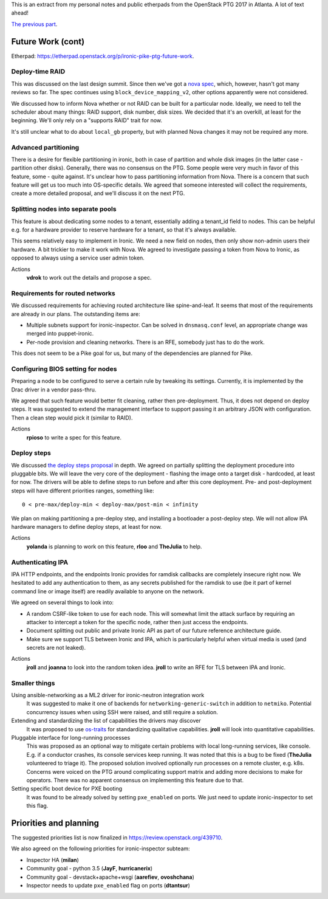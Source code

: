 .. title: Atlanta PTG Summary: Ironic (part 4)
.. slug: ironic-ptg-atlanta-2017-4
.. date: 2017-03-08 15:25 UTC+01:00
.. tags: software, openstack
.. category: 
.. link: 
.. description: 
.. type: text

This is an extract from my personal notes and public etherpads from the
OpenStack PTG 2017 in Atlanta. A lot of text ahead!

`The previous part <../posts/ironic-ptg-atlanta-2017-3.html>`_.

.. TEASER_END: Read more

Future Work (cont)
------------------

Etherpad: https://etherpad.openstack.org/p/ironic-pike-ptg-future-work.

Deploy-time RAID
~~~~~~~~~~~~~~~~

This was discussed on the last design summit. Since then we've got a `nova
spec <https://review.openstack.org/408151>`_, which, however, hasn't got many
reviews so far. The spec continues using ``block_device_mapping_v2``, other
options apparently were not considered.

We discussed how to inform Nova whether or not RAID can be built for
a particular node. Ideally, we need to tell the scheduler about many things:
RAID support, disk number, disk sizes. We decided that it's an overkill, at
least for the beginning. We'll only rely on a "supports RAID" trait for now.

It's still unclear what to do about ``local_gb`` property, but with planned
Nova changes it may not be required any more.

Advanced partitioning
~~~~~~~~~~~~~~~~~~~~~

There is a desire for flexible partitioning in ironic, both in case of
partition and whole disk images (in the latter case - partition other disks).
Generally, there was no consensus on the PTG. Some people were very much in
favor of this feature, some - quite against. It's unclear how to pass
partitioning information from Nova. There is a concern that such feature will
get us too much into OS-specific details. We agreed that someone interested
will collect the requirements, create a more detailed proposal, and we'll
discuss it on the next PTG.

Splitting nodes into separate pools
~~~~~~~~~~~~~~~~~~~~~~~~~~~~~~~~~~~

This feature is about dedicating some nodes to a tenant, essentially adding a
tenant_id field to nodes. This can be helpful e.g. for a hardware provider to
reserve hardware for a tenant, so that it's always available.

This seems relatively easy to implement in Ironic. We need a new field on
nodes, then only show non-admin users their hardware. A bit trickier to make
it work with Nova. We agreed to investigate passing a token from Nova to
Ironic, as opposed to always using a service user admin token.

Actions
    **vdrok** to work out the details and propose a spec.

Requirements for routed networks
~~~~~~~~~~~~~~~~~~~~~~~~~~~~~~~~

We discussed requirements for achieving routed architecture like
spine-and-leaf. It seems that most of the requirements are already in our
plans. The outstanding items are:

* Multiple subnets support for ironic-inspector. Can be solved in
  ``dnsmasq.conf`` level, an appropriate change was merged into
  puppet-ironic.

* Per-node provision and cleaning networks. There is an RFE, somebody just
  has to do the work.

This does not seem to be a Pike goal for us, but many of the dependencies
are planned for Pike.

Configuring BIOS setting for nodes
~~~~~~~~~~~~~~~~~~~~~~~~~~~~~~~~~~

Preparing a node to be configured to serve a certain rule by tweaking its
settings. Currently, it is implemented by the Drac driver in a vendor pass-thru.

We agreed that such feature would better fit cleaning, rather then
pre-deployment. Thus, it does not depend on deploy steps. It was suggested to
extend the management interface to support passing it an arbitrary JSON with
configuration. Then a clean step would pick it (similar to RAID).

Actions
    **rpioso** to write a spec for this feature.

Deploy steps
~~~~~~~~~~~~

We discussed `the deploy steps proposal <https://review.openstack.org/412523>`_
in depth. We agreed on partially splitting the deployment procedure into
pluggable bits. We will leave the very core of the deployment - flashing the
image onto a target disk - hardcoded, at least for now. The drivers will be
able to define steps to run before and after this core deployment. Pre- and
post-deployment steps will have different priorities ranges, something like::

    0 < pre-max/deploy-min < deploy-max/post-min < infinity

We plan on making partitioning a pre-deploy step, and installing a bootloader
a post-deploy step. We will not allow IPA hardware managers to define deploy
steps, at least for now.

Actions
    **yolanda** is planning to work on this feature, **rloo** and **TheJulia**
    to help.

Authenticating IPA
~~~~~~~~~~~~~~~~~~

IPA HTTP endpoints, and the endpoints Ironic provides for ramdisk callbacks
are completely insecure right now. We hesitated to add any authentication to
them, as any secrets published for the ramdisk to use (be it part of kernel
command line or image itself) are readily available to anyone on the network.

We agreed on several things to look into:

* A random CSRF-like token to use for each node. This will somewhat limit the
  attack surface by requiring an attacker to intercept a token for the
  specific node, rather then just access the endpoints.

* Document splitting out public and private Ironic API as part of our future
  reference architecture guide.

* Make sure we support TLS between Ironic and IPA, which is particularly
  helpful when virtual media is used (and secrets are not leaked).

Actions
    **jroll** and **joanna** to look into the random token idea.
    **jroll** to write an RFE for TLS between IPA and Ironic.

Smaller things
~~~~~~~~~~~~~~

Using ansible-networking as a ML2 driver for ironic-neutron integration work
    It was suggested to make it one of backends for
    ``networking-generic-switch`` in addition to ``netmiko``. Potential
    concurrency issues when using SSH were raised, and still require a solution.

Extending and standardizing the list of capabilities the drivers may discover
    It was proposed to use `os-traits <https://github.com/jaypipes/os-traits>`_
    for standardizing qualitative capabilities. **jroll** will look into
    quantitative capabilities.

Pluggable interface for long-running processes
    This was proposed as an optional way to mitigate certain problems with
    local long-running services, like console. E.g. if a conductor crashes,
    its console services keep running. It was noted that this is a bug to be
    fixed (**TheJulia** volunteered to triage it).
    The proposed solution involved optionally run processes on a remote
    cluster, e.g. k8s. Concerns were voiced on the PTG around complicating
    support matrix and adding more decisions to make for operators.
    There was no apparent consensus on implementing this feature due to that.

Setting specific boot device for PXE booting
    It was found to be already solved by setting ``pxe_enabled`` on ports.
    We just need to update ironic-inspector to set this flag.

Priorities and planning
-----------------------

The suggested priorities list is now finalized in
https://review.openstack.org/439710.

We also agreed on the following priorities for ironic-inspector subteam:

* Inspector HA (**milan**)
* Community goal - python 3.5 (**JayF**, **hurricanerix**)
* Community goal - devstack+apache+wsgi (**aarefiev**, **ovoshchana**)
* Inspector needs to update ``pxe_enabled`` flag on ports (**dtantsur**)
